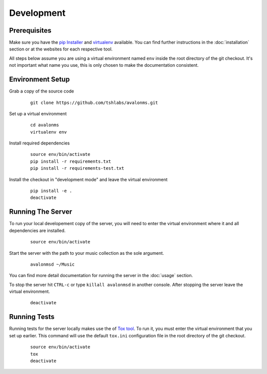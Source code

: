Development
-----------

Prerequisites
~~~~~~~~~~~~~

Make sure you have the `pip Installer <http://www.pip-installer.org/>`_ and
`virtualenv <http://www.virtualenv.org/>`_ available. You can find further
instructions in the :doc:`installation` section or at the websites for each
respective tool.

All steps below assume you are using a virtual environment named ``env`` inside
the root directory of the git checkout. It's not important what name you use, this
is only chosen to make the documentation consistent.

Environment Setup
~~~~~~~~~~~~~~~~~


Grab a copy of the source code

  ::

    git clone https://github.com/tshlabs/avalonms.git

Set up a virtual environment

  ::

    cd avalonms
    virtualenv env

Install required dependencies

  ::

    source env/bin/activate
    pip install -r requirements.txt
    pip install -r requirements-test.txt

Install the checkout in "development mode" and leave the virtual environment

  ::

    pip install -e .
    deactivate

Running The Server
~~~~~~~~~~~~~~~~~~

To run your local developement copy of the server, you will need to enter the virtual
environment where it and all dependencies are installed.

  ::

    source env/bin/activate

Start the server with the path to your music collection as the sole argument.

  ::

    avalonmsd ~/Music

You can find more detail documentation for running the server in the :doc:`usage`
section.

To stop the server hit ``CTRL-c`` or type ``killall avalonmsd`` in another console. After
stopping the server leave the virtual environment.

  ::

    deactivate

Running Tests
~~~~~~~~~~~~~

Running tests for the server locally makes use the of
`Tox tool <https://tox.readthedocs.org/>`_. To run it, you must enter the virtual
environment that you set up earlier. This command will use the default ``tox.ini``
configuration file in the root directory of the git checkout.

  ::

    source env/bin/activate
    tox
    deactivate
